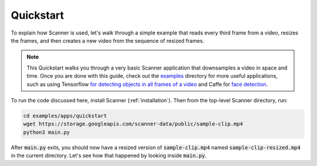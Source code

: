 .. _quickstart:

Quickstart
==========

To explain how Scanner is used, let's walk through a simple example that reads every third frame from a video, resizes the frames, and then creates a new video from the sequence of resized frames.

.. note::

   This Quickstart walks you through a very basic Scanner application that downsamples a video in space and time. Once you are done with this guide, check out the `examples <https://github.com/scanner-research/scanner/blob/master/examples>`__ directory for more useful applications, such as using Tensorflow `for detecting objects in all frames of a video <https://github.com/scanner-research/scanner/blob/master/examples/apps/object_detection_tensorflow>`__ and Caffe for `face detection <https://github.com/scanner-research/scanner/blob/master/examples/apps/face_detection>`__.

To run the code discussed here, install Scanner (:ref:`installation`). Then from the top-level Scanner directory, run:

.. code-block:: bash

   cd examples/apps/quickstart
   wget https://storage.googleapis.com/scanner-data/public/sample-clip.mp4
   python3 main.py

After :code:`main.py` exits, you should now have a resized version of :code:`sample-clip.mp4` named :code:`sample-clip-resized.mp4` in the current directory. Let's see how that happened by looking inside :code:`main.py`.
